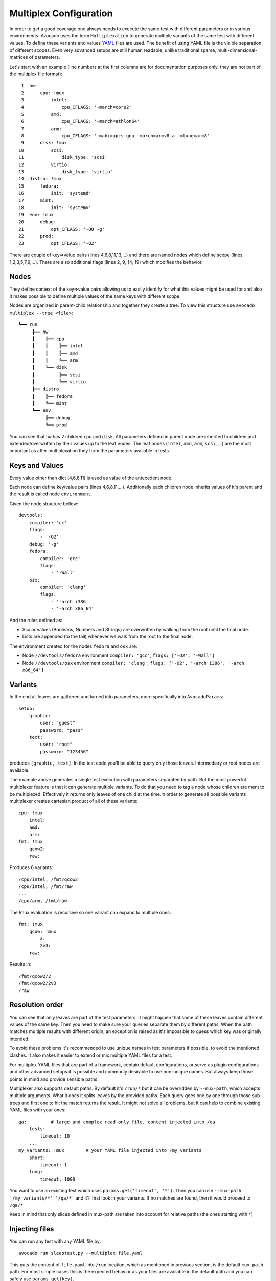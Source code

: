 .. _multiplex_configuration:

=======================
Multiplex Configuration
=======================

In order to get a good coverage one always needs to execute the same test
with different parameters or in various environments. Avocado uses the
term ``Multiplexation`` to generate multiple variants of the same test with
different values. To define these variants and values
`YAML <http://www.yaml.org/>`_ files are used. The benefit of using YAML
file is the visible separation of different scopes. Even very advanced setups
are still human readable, unlike traditional sparse, multi-dimensional-matrices
of parameters.

Let's start with an example (line numbers at the first columns are for
documentation purposes only, they are not part of the multiplex file
format)::

     1  hw:
     2      cpu: !mux
     3          intel:
     4              cpu_CFLAGS: '-march=core2'
     5          amd:
     6              cpu_CFLAGS: '-march=athlon64'
     7          arm:
     8              cpu_CFLAGS: '-mabi=apcs-gnu -march=armv8-a -mtune=arm8'
     9      disk: !mux
    10          scsi:
    11              disk_type: 'scsi'
    12          virtio:
    13              disk_type: 'virtio'
    14  distro: !mux
    15      fedora:
    16          init: 'systemd'
    17      mint:
    18          init: 'systemv'
    19  env: !mux
    20      debug:
    21          opt_CFLAGS: '-O0 -g'
    22      prod:
    23          opt_CFLAGS: '-O2'


There are couple of key=>value pairs (lines 4,6,8,11,13,...) and there are
named nodes which define scope (lines 1,2,3,5,7,9,...). There are also additional
flags (lines 2, 9, 14, 19) which modifies the behavior.


Nodes
=====

They define context of the key=>value pairs allowing us to easily identify
for what this values might be used for and also it makes possible to define
multiple values of the same keys with different scope.

Nodes are organized in parent-child relationship and together they create
a tree. To view this structure use ``avocado multiplex --tree <file>``::

 ┗━━ run
      ┣━━ hw
      ┃    ┣━━ cpu
      ┃    ┃    ╠══ intel
      ┃    ┃    ╠══ amd
      ┃    ┃    ╚══ arm
      ┃    ┗━━ disk
      ┃         ╠══ scsi
      ┃         ╚══ virtio
      ┣━━ distro
      ┃    ╠══ fedora
      ┃    ╚══ mint
      ┗━━ env
           ╠══ debug
           ╚══ prod

You can see that ``hw`` has 2 children ``cpu`` and ``disk``. All parameters
defined in parent node are inherited to children and extended/overwritten by
their values up to the leaf nodes. The leaf nodes (``intel``, ``amd``, ``arm``,
``scsi``, ...) are the most important as after multiplexation they form the
parameters available in tests.


Keys and Values
===============

Every value other than dict (4,6,8,11) is used as value of the antecedent
node.

Each node can define key/value pairs (lines 4,6,8,11,...). Additionally
each children node inherits values of it's parent and the result is called
node ``environment``.

Given the node structure bellow::

    devtools:
        compiler: 'cc'
        flags:
            - '-O2'
        debug: '-g'
        fedora:
            compiler: 'gcc'
            flags:
                - '-Wall'
        osx:
            compiler: 'clang'
            flags:
                - '-arch i386'
                - '-arch x86_64'

And the rules defined as:

* Scalar values (Booleans, Numbers and Strings) are overwritten by walking from the root until the final node.
* Lists are appended (to the tail) whenever we walk from the root to the final node.

The environment created for the nodes ``fedora`` and ``osx`` are:

- Node ``//devtools/fedora`` environment ``compiler: 'gcc'``, ``flags: ['-O2', '-Wall']``
- Node ``//devtools/osx`` environment ``compiler: 'clang'``, ``flags: ['-O2', '-arch i386', '-arch x86_64']``


Variants
========

In the end all leaves are gathered and turned into parameters, more specifically into
``AvocadoParams``::

    setup:
        graphic:
            user: "guest"
            password: "pass"
        text:
            user: "root"
            password: "123456"

produces ``[graphic, text]``. In the test code you'll be able to query only
those leaves. Intermediary or root nodes are available.

The example above generates a single test execution with parameters separated
by path. But the most powerful multiplexer feature is that it can generate
multiple variants. To do that you need to tag a node whose children are
ment to be multiplexed. Effectively it returns only leaves of one child at the
time.In order to generate all possible variants multiplexer creates cartesian
product of all of these variants::

    cpu: !mux
        intel:
        amd:
        arm:
    fmt: !mux
        qcow2:
        raw:

Produces 6 variants::

    /cpu/intel, /fmt/qcow2
    /cpu/intel, /fmt/raw
    ...
    /cpu/arm, /fmt/raw

The !mux evaluation is recursive so one variant can expand to multiple
ones::

    fmt: !mux
        qcow: !mux
            2:
            2v3:
        raw:

Results in::

    /fmt/qcow2/2
    /fmt/qcow2/2v3
    /raw


Resolution order
================

You can see that only leaves are part of the test parameters. It might happen
that some of these leaves contain different values of the same key. Then
you need to make sure your queries separate them by different paths. When
the path matches multiple results with different origin, an exception is raised
as it's impossible to guess which key was originally intended.

To avoid these problems it's recommended to use unique names in test parameters if
possible, to avoid the mentioned clashes. It also makes it easier to extend or mix
multiple YAML files for a test.

For multiplex YAML files that are part of a framework, contain default
configurations, or serve as plugin configurations and other advanced setups it is
possible and commonly desirable to use non-unique names. But always keep those points
in mind and provide sensible paths.

Multiplexer also supports default paths. By default it's ``/run/*`` but it can
be overridden by ``--mux-path``, which accepts multiple arguments. What it does
it splits leaves by the provided paths. Each query goes one by one through
those sub-trees and first one to hit the match returns the result. It might not
solve all problems, but it can help to combine existing YAML files with your
ones::

    qa:         # large and complex read-only file, content injected into /qa
        tests:
            timeout: 10
        ...
    my_variants: !mux        # your YAML file injected into /my_variants
        short:
            timeout: 1
        long:
            timeout: 1000

You want to use an existing test which uses ``params.get('timeout', '*')``.  Then you
can use ``--mux-path '/my_variants/*' '/qa/*'`` and it'll first look in your
variants. If no matches are found, then it would proceed to ``/qa/*``

Keep in mind that only slices defined in mux-path are taken into account for
relative paths (the ones starting with ``*``)


Injecting files
===============

You can run any test with any YAML file by::

    avocado run sleeptest.py --multiplex file.yaml

This puts the content of ``file.yaml`` into ``/run``
location, which as mentioned in previous section, is the default ``mux-path``
path. For most simple cases this is the expected behavior as your files
are available in the default path and you can safely use ``params.get(key)``.

When you need to put a file into a different location, for example
when you have two files and you don't want the content to be merged into
a single place becomming effectively a single blob, you can do that by
giving a name to your yaml file::

    avocado run sleeptest.py --multiplex duration:duration.yaml

The content of ``duration.yaml`` is injected into ``/run/duration``. Still when
keys from other files don't clash, you can use ``params.get(key)`` and retrieve
from this location as it's in the default path, only extended by the
``duration`` intermediary node. Another benefit is you can merge or separate
multiple files by using the same or different name, or even a complex
(relative) path.

Last but not least, advanced users can inject the file into whatever location
they prefer by::

    avocado run sleeptest.py --multiplex /my/variants/duration:duration.yaml

Simple ``params.get(key)`` won't look in this location, which might be the
intention of the test writer. There are several ways to access the values:

* absolute location ``params.get(key, '/my/variants/duration')``
* absolute location with wildcards ``params.get(key, '/my/*)``
  (or ``/*/duration/*``...)
* set the mux-path ``avocado run ... --mux-path /my/*`` and use relative path

It's recommended to use the simple injection for single YAML files, relative
injection for multiple simple YAML files and the last option is for very
advanced setups when you either can't modify the YAML files and you need to
specify custom resoltion order or you are specifying non-test parameters, for
example parameters for your plugin, which you need to separate from the test
parameters.


Multiple files
==============

You can provide multiple files. In such scenario final tree is a combination
of the provided files where later nodes with the same name override values of
the preceding corresponding node. New nodes are appended as new children::

    file-1.yaml:
        debug:
            CFLAGS: '-O0 -g'
        prod:
            CFLAGS: '-O2'

    file-2.yaml:
        prod:
            CFLAGS: '-Os'
        fast:
            CFLAGS: '-Ofast'

results in::

    debug:
        CFLAGS: '-O0 -g'
    prod:
        CFLAGS: '-Os'       # overriden
    fast:
        CFLAGS: '-Ofast'    # appended

It's also possible to include existing file into another a given node in another
file. This is done by the `!include : $path` directive::

    os:
        fedora:
            !include : fedora.yaml
        gentoo:
            !include : gentoo.yaml

.. warning:: Due to YAML nature, it's **mandatory** to put space between
             `!include` and the colon (`:`) that must follow it.

The file location can be either absolute path or relative path to the YAML
file where the `!include` is called (even when it's nested).

Whole file is **merged** into the node where it's defined.


Advanced YAML tags
==================

There are additional features related to YAML files. Most of them require values
separated by ``":"``. Again, in all such cases it's mandatory to add a white space
(``" "``) between the tag and the ``":"``, otherwise ``":"`` is part of the tag
name and the parsing fails.

!include
--------

Includes other file and injects it into the node it's specified in::

    my_other_file:
        !include : other.yaml

The content of ``/my_other_file`` would be parsed from the ``other.yaml``. It's
the hardcoded equivalent of the ``-m $using:$path``.

Relative paths start from the original file's directory.

!using
------

Prepends path to the node it's defined in::

    !using : /foo
    bar:
        !using : baz

``bar`` is put into ``baz`` becoming ``/baz/bar`` and everything is put into
``/foo``. So the final path of ``bar`` is ``/foo/baz/bar``.

!remove_node
------------

Removes node if it existed during the merge. It can be used to extend
incompatible YAML files::

    os:
        fedora:
        windows:
            3.11:
            95:
    os:
        !remove_node : windows
        windows:
            win3.11:
            win95:

Removes the `windows` node from structure. It's different from `filter-out`
as it really removes the node (and all children) from the tree and
it can be replaced by you new structure as shown in the example. It removes
`windows` with all children and then replaces this structure with slightly
modified version.

As `!remove_node` is processed during merge, when you reverse the order,
windows is not removed and you end-up with `/windows/{win3.11,win95,3.11,95}`
nodes.

!remove_value
-------------

It's similar to `!remove_node`_ only with values.

!mux
----

Children of this node will be multiplexed. This means that in first variant
it'll return leaves of the first child, in second the leaves of the second
child, etc. Example is in section `Variants`_


Complete example
================

Let's take a second look at the first example::

     1    hw:
     2        cpu: !mux
     3            intel:
     4                cpu_CFLAGS: '-march=core2'
     5            amd:
     6                cpu_CFLAGS: '-march=athlon64'
     7            arm:
     8                cpu_CFLAGS: '-mabi=apcs-gnu -march=armv8-a -mtune=arm8'
     9        disk: !mux
    10            scsi:
    11                disk_type: 'scsi'
    12            virtio:
    13                disk_type: 'virtio'
    14    distro: !mux
    15        fedora:
    16            init: 'systemd'
    17        mint:
    18            init: 'systemv'
    19    env: !mux
    20        debug:
    21            opt_CFLAGS: '-O0 -g'
    22        prod:
    23            opt_CFLAGS: '-O2'

After filters are applied (simply removes non-matching variants), leaves
are gathered and all variants are generated::

    $ avocado multiplex examples/mux-environment.yaml
    Variants generated:
    Variant 1:    /hw/cpu/intel, /hw/disk/scsi, /distro/fedora, /env/debug
    Variant 2:    /hw/cpu/intel, /hw/disk/scsi, /distro/fedora, /env/prod
    Variant 3:    /hw/cpu/intel, /hw/disk/scsi, /distro/mint, /env/debug
    Variant 4:    /hw/cpu/intel, /hw/disk/scsi, /distro/mint, /env/prod
    Variant 5:    /hw/cpu/intel, /hw/disk/virtio, /distro/fedora, /env/debug
    Variant 6:    /hw/cpu/intel, /hw/disk/virtio, /distro/fedora, /env/prod
    Variant 7:    /hw/cpu/intel, /hw/disk/virtio, /distro/mint, /env/debug
    Variant 8:    /hw/cpu/intel, /hw/disk/virtio, /distro/mint, /env/prod
    Variant 9:    /hw/cpu/amd, /hw/disk/scsi, /distro/fedora, /env/debug
    Variant 10:    /hw/cpu/amd, /hw/disk/scsi, /distro/fedora, /env/prod
    Variant 11:    /hw/cpu/amd, /hw/disk/scsi, /distro/mint, /env/debug
    Variant 12:    /hw/cpu/amd, /hw/disk/scsi, /distro/mint, /env/prod
    Variant 13:    /hw/cpu/amd, /hw/disk/virtio, /distro/fedora, /env/debug
    Variant 14:    /hw/cpu/amd, /hw/disk/virtio, /distro/fedora, /env/prod
    Variant 15:    /hw/cpu/amd, /hw/disk/virtio, /distro/mint, /env/debug
    Variant 16:    /hw/cpu/amd, /hw/disk/virtio, /distro/mint, /env/prod
    Variant 17:    /hw/cpu/arm, /hw/disk/scsi, /distro/fedora, /env/debug
    Variant 18:    /hw/cpu/arm, /hw/disk/scsi, /distro/fedora, /env/prod
    Variant 19:    /hw/cpu/arm, /hw/disk/scsi, /distro/mint, /env/debug
    Variant 20:    /hw/cpu/arm, /hw/disk/scsi, /distro/mint, /env/prod
    Variant 21:    /hw/cpu/arm, /hw/disk/virtio, /distro/fedora, /env/debug
    Variant 22:    /hw/cpu/arm, /hw/disk/virtio, /distro/fedora, /env/prod
    Variant 23:    /hw/cpu/arm, /hw/disk/virtio, /distro/mint, /env/debug
    Variant 24:    /hw/cpu/arm, /hw/disk/virtio, /distro/mint, /env/prod

Where the first variant contains::

    /hw/cpu/intel/  => cpu_CFLAGS: -march=core2
    /hw/disk/       => disk_type: scsi
    /distro/fedora/ => init: systemd
    /env/debug/     => opt_CFLAGS: -O0 -g

The second one::

    /hw/cpu/intel/  => cpu_CFLAGS: -march=core2
    /hw/disk/       => disk_type: scsi
    /distro/fedora/ => init: systemd
    /env/prod/      => opt_CFLAGS: -O2

From this example you can see that querying for ``/env/debug`` works only in
the first variant, but returns nothing in the second variant. Keep this in mind
and when you use the ``!mux`` flag always query for the pre-mux path,
``/env/*`` in this example.

